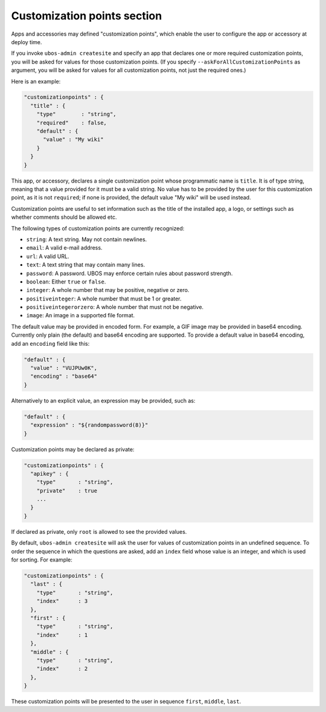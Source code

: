 Customization points section
============================

Apps and accessories may defined "customization points", which enable the user to
configure the app or accessory at deploy time.

If you invoke ``ubos-admin createsite`` and specify an app that declares one or more
required customization points, you will be asked for values for those customization points.
(If you specify ``--askForAllCustomizationPoints`` as argument, you will be asked for
values for all customization points, not just the required ones.)

Here is an example:

.. code-block:: json

   "customizationpoints" : {
     "title" : {
       "type"        : "string",
       "required"    : false,
       "default" : {
         "value" : "My wiki"
       }
     }
   }

This app, or accessory, declares a single customization point whose programmatic name is
``title``. It is of type string, meaning that a value provided for it must be a valid string.
No value has to be provided by the user for this customization point, as it is not
``required``; if none is provided, the default value "My wiki" will be used instead.

Customization points are useful to set information such as the title of the installed
app, a logo, or settings such as whether comments should be allowed etc.

The following types of customization points are currently recognized:

* ``string``: A text string. May not contain newlines.
* ``email``: A valid e-mail address.
* ``url``: A valid URL.
* ``text``: A text string that may contain many lines.
* ``password``: A password. UBOS may enforce certain rules about password strength.
* ``boolean``: Either ``true`` or ``false``.
* ``integer``: A whole number that may be positive, negative or zero.
* ``positiveinteger``: A whole number that must be 1 or greater.
* ``positiveintegerorzero``: A whole number that must not be negative.
* ``image``: An image in a supported file format.

The default value may be provided in encoded form. For example, a GIF image may be
provided in base64 encoding. Currently only plain (the default) and base64 encoding are
supported. To provide a default value in base64 encoding, add an ``encoding`` field like
this:

.. code-block:: json

   "default" : {
     "value" : "VUJPUw0K",
     "encoding" : "base64"
   }

Alternatively to an explicit value, an expression may be provided, such as:

.. code-block:: json

   "default" : {
     "expression" : "${randompassword(8)}"
   }

Customization points may be declared as private:

.. code-block:: json

   "customizationpoints" : {
     "apikey" : {
       "type"       : "string",
       "private"    : true
       ...
     }
   }

If declared as private, only ``root`` is allowed to see the provided values.

By default, ``ubos-admin createsite`` will ask the user for values of customization points
in an undefined sequence. To order the sequence in which the questions are asked, add
an ``index`` field whose value is an integer, and which is used for sorting.
For example:

.. code-block:: json

   "customizationpoints" : {
     "last" : {
       "type"       : "string",
       "index"      : 3
     },
     "first" : {
       "type"       : "string",
       "index"      : 1
     },
     "middle" : {
       "type"       : "string",
       "index"      : 2
     },
   }

These customization points will be presented to the user in sequence ``first``, ``middle``,
``last``.
